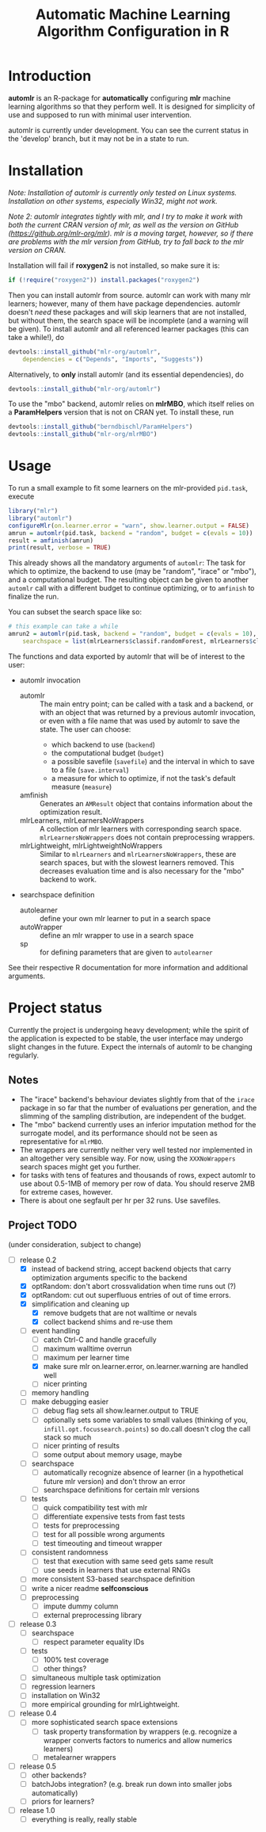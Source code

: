 #+TITLE: Automatic Machine Learning Algorithm Configuration in R
* Introduction
*automlr* is an R-package for *automatically* configuring *mlr* machine learning algorithms so that they perform well. It is designed for simplicity of use and supposed to run with minimal user intervention.

automlr is currently under development. You can see the current status in the 'develop' branch, but it may not be in a state to run.
* Installation
/Note: Installation of automlr is currently only tested on Linux systems. Installation on other systems, especially Win32, might not work./

/Note 2: automlr integrates tightly with mlr, and I try to make it work with both the current CRAN version of mlr, as well as the version on GitHub (https://github.org/mlr-org/mlr). mlr is a moving target, however, so if there are problems with the mlr version from GitHub, try to fall back to the mlr version on CRAN./

Installation will fail if *roxygen2* is not installed, so make sure it is:
#+BEGIN_SRC R
if (!require("roxygen2")) install.packages("roxygen2")
#+END_SRC
Then you can install automlr from source. automlr can work with many mlr learners; however, many of them have package dependencies. automlr doesn't /need/ these packages and will skip learners that are not installed, but without them, the search space will be incomplete (and a warning will be given). To install automlr and all referenced learner packages (this can take a while!), do
#+BEGIN_SRC R
devtools::install_github("mlr-org/automlr",
    dependencies = c("Depends", "Imports", "Suggests"))
#+END_SRC
Alternatively, to *only* install automlr (and its essential dependencies), do
#+BEGIN_SRC R
devtools::install_github("mlr-org/automlr")
#+END_SRC

To use the "mbo" backend, automlr relies on *mlrMBO*, which itself relies on a *ParamHelpers* version that is not on CRAN yet. To install these, run
#+BEGIN_SRC R
devtools::install_github("berndbischl/ParamHelpers")
devtools::install_github("mlr-org/mlrMBO")
#+END_SRC
* Usage
To run a small example to fit some learners on the mlr-provided ~pid.task~, execute
#+BEGIN_SRC R
library("mlr")
library("automlr")
configureMlr(on.learner.error = "warn", show.learner.output = FALSE)
amrun = automlr(pid.task, backend = "random", budget = c(evals = 10))
result = amfinish(amrun)
print(result, verbose = TRUE)
#+END_SRC
This already shows all the mandatory arguments of ~automlr~: The task for which to optimize, the backend to use (may be "random", "irace" or "mbo"), and a computational budget. The resulting object can be given to another ~automlr~ call with a different budget to continue optimizing, or to ~amfinish~ to finalize the run.

You can subset the search space like so:
#+BEGIN_SRC R
# this example can take a while
amrun2 = automlr(pid.task, backend = "random", budget = c(evals = 10),
    searchspace = list(mlrLearners$classif.randomForest, mlrLearners$classif.svm))
#+END_SRC

The functions and data exported by automlr that will be of interest to the user:
- automlr invocation
  - automlr :: The main entry point; can be called with a task and a backend, or with an object that was returned by a previous automlr invocation, or even with a file name that was used by automlr to save the state. The user can choose:
    - which backend to use (~backend~)
    - the computational budget (~budget~)
    - a possible savefile (~savefile~) and the interval in which to save to a file (~save.interval~)
    - a measure for which to optimize, if not the task's default measure (~measure~)
  - amfinish :: Generates an ~AMResult~ object that contains information about the optimization result.
  - mlrLearners, mlrLearnersNoWrappers :: A collection of mlr learners with corresponding search space. ~mlrLearnersNoWrappers~ does not contain preprocessing wrappers.
  - mlrLightweight, mlrLightweightNoWrappers :: Similar to ~mlrLearners~ and ~mlrLearnersNoWrappers~, these are search spaces, but with the slowest learners removed. This decreases evaluation time and is also necessary for the "mbo" backend to work.
- searchspace definition
  - autolearner :: define your own mlr learner to put in a search space
  - autoWrapper :: define an mlr wrapper to use in a search space
  - sp :: for defining parameters that are given to ~autolearner~
See their respective R documentation for more information and additional arguments.

* Project status
Currently the project is undergoing heavy development; while the spirit of the application is expected to be stable, the user interface may undergo slight changes in the future. Expect the internals of automlr to be changing regularly.

** Notes
- The "irace" backend's behaviour deviates slightly from that of the ~irace~ package in so far that the number of evaluations per generation, and the slimming of the sampling distribution, are independent of the budget.
- The "mbo" backend currently uses an inferior imputation method for the surrogate model, and its performance should not be seen as representative for ~mlrMBO~.
- The wrappers are currently neither very well tested nor implemented in an altogether very sensible way. For now, using the ~XXXNoWrappers~ search spaces might get you further.
- for tasks with tens of features and thousands of rows, expect automlr to use about 0.5-1MB of memory per row of data. You should reserve 2MB for extreme cases, however.
- There is about one segfault per hr per 32 runs. Use savefiles.

** Project TODO
(under consideration, subject to change)
- [-] release 0.2
  - [X] instead of backend string, accept backend objects that carry optimization arguments specific to the backend
  - [X] optRandom: don't abort crossvalidation when time runs out (?)
  - [X] optRandom: cut out superfluous entries of out of time errors.
  - [X] simplification and cleaning up
    - [X] remove budgets that are not walltime or nevals
    - [X] collect backend shims and re-use them
  - [-] event handling
    - [ ] catch Ctrl-C and handle gracefully
    - [ ] maximum walltime overrun
    - [-] maximum per learner time
    - [X] make sure mlr on.learner.error, on.learner.warning are handled well
    - [ ] nicer printing
  - [ ] memory handling
  - [ ] make debugging easier
    - [ ] debug flag sets all show.learner.output to TRUE
    - [ ] optionally sets some variables to small values (thinking of you, ~infill.opt.focussearch.points~) so do.call doesn't clog the call stack so much
    - [ ] nicer printing of results
    - [ ] some output about memory usage, maybe
  - [ ] searchspace
    - [ ] automatically recognize absence of learner (in a hypothetical future mlr version) and don't throw an error
    - [ ] searchspace definitions for certain mlr versions
  - [ ] tests
    - [ ] quick compatibility test with mlr
    - [ ] differentiate expensive tests from fast tests
    - [ ] tests for preprocessing
    - [ ] test for all possible wrong arguments
    - [ ] test timeouting and timeout wrapper
  - [ ] consistent randomness
    - [ ] test that execution with same seed gets same result
    - [ ] use seeds in learners that use external RNGs
  - [ ] more consistent S3-based searchspace definition
  - [ ] write a nicer readme **selfconscious**
  - [ ] preprocessing
    - [ ] impute dummy column
    - [ ] external preprocessing library
- [ ] release 0.3
  - [ ] searchspace
    - [ ] respect parameter equality IDs
  - [ ] tests
    - [ ] 100% test coverage
    - [ ] other things?
  - [ ] simultaneous multiple task optimization
  - [ ] regression learners
  - [ ] installation on Win32
  - [ ] more empirical grounding for mlrLightweight.
- [ ] release 0.4
  - [ ] more sophisticated search space extensions
    - [ ] task property transformation by wrappers (e.g. recognize a wrapper converts factors to numerics and allow numerics learners)
    - [ ] metalearner wrappers
- [ ] release 0.5
  - [ ] other backends?
  - [ ] batchJobs integration? (e.g. break run down into smaller jobs automatically)
  - [ ] priors for learners?
- [ ] release 1.0
  - [ ] everything is really, really stable

** COMMENT immediate TODO
- [ ] merge my mlr debug dump implementation
- [ ] check what is taking random so long with some evals
- [ ] write some easy timeout tests
- [X] implement fork timeout wrapper
- [ ] check the imputation wrapper
- [ ] see what can be done about communication when using imputation wrapper
- [ ] check automlr option handling
- [ ] check MBO backend
- [ ] repair irace backend
